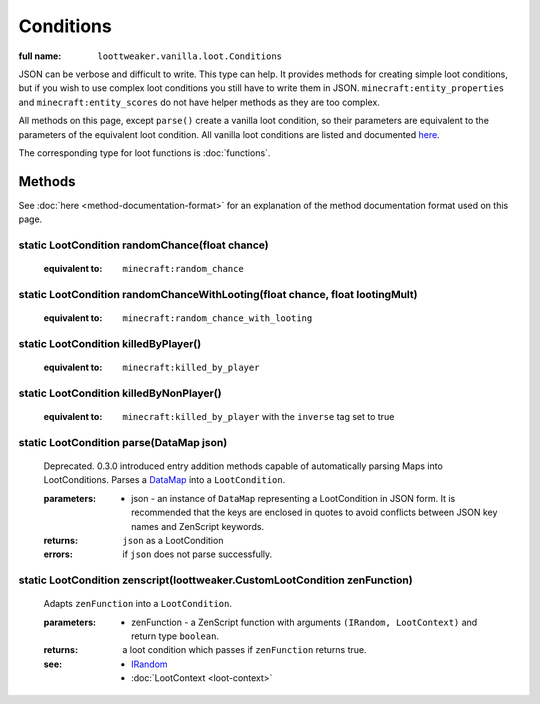 Conditions
==========

:full name: ``loottweaker.vanilla.loot.Conditions``

JSON can be verbose and difficult to write. This type can help.
It provides methods for creating simple loot conditions, but if you wish to use complex loot conditions you still have to write them in JSON.
``minecraft:entity_properties`` and ``minecraft:entity_scores`` do not have helper methods as they are too complex.

All methods on this page, except ``parse()`` create a vanilla loot condition, so their parameters are equivalent to the parameters of the equivalent loot condition.
All vanilla loot conditions are listed and documented `here <https://minecraft.gamepedia.com/Loot_table#Conditions>`_.

The corresponding type for loot functions is :doc:`functions`.

Methods
-------

See :doc:`here <method-documentation-format>` for an explanation of the method documentation format used on this page.

static LootCondition randomChance(float chance)
+++++++++++++++++++++++++++++++++++++++++++++++

    :equivalent to: ``minecraft:random_chance``

static LootCondition randomChanceWithLooting(float chance, float lootingMult)
+++++++++++++++++++++++++++++++++++++++++++++++++++++++++++++++++++++++++++++

    :equivalent to: ``minecraft:random_chance_with_looting``

static LootCondition killedByPlayer()
+++++++++++++++++++++++++++++++++++++

    :equivalent to: ``minecraft:killed_by_player``

static LootCondition killedByNonPlayer()
++++++++++++++++++++++++++++++++++++++++

    :equivalent to: ``minecraft:killed_by_player`` with the ``inverse`` tag set to true

static LootCondition parse(DataMap json)
++++++++++++++++++++++++++++++++++++++++

    Deprecated. 0.3.0 introduced entry addition methods capable of automatically parsing Maps into LootConditions.
    Parses a `DataMap <https://docs.blamejared.com/1.12/en/Vanilla/Data/DataMap/>`_ into a ``LootCondition``.

    :parameters: 
        * json - an instance of ``DataMap`` representing a LootCondition in JSON form. It is recommended that the keys are enclosed in quotes to avoid conflicts between JSON key names and ZenScript keywords.
    :returns: ``json`` as a LootCondition
    :errors: if ``json`` does not parse successfully.

static LootCondition zenscript(loottweaker.CustomLootCondition zenFunction)
+++++++++++++++++++++++++++++++++++++++++++++++++++++++++++++++++++++++++++

    Adapts ``zenFunction`` into a ``LootCondition``. 

    :parameters: 
        * zenFunction - a ZenScript function with arguments ``(IRandom, LootContext)`` and return type ``boolean``. 
    :returns: a loot condition which passes if ``zenFunction`` returns true.
    :see:
        * `IRandom <https://docs.blamejared.com/1.12/en/Vanilla/Utils/IRandom/>`_
        * :doc:`LootContext <loot-context>`